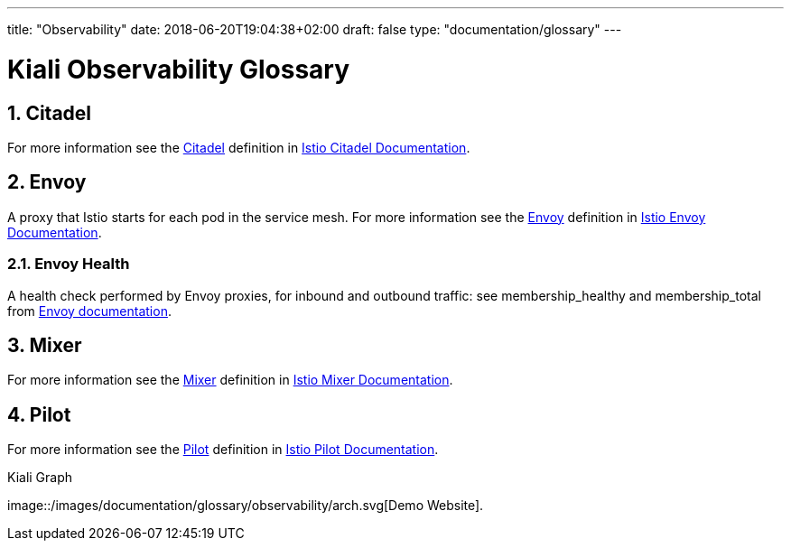 ---
title: "Observability"
date: 2018-06-20T19:04:38+02:00
draft: false
type: "documentation/glossary"
---

= Kiali Observability Glossary
:sectnums:
:toc: left
toc::[]
:toc-title: Observability Glossary Content
:keywords: Kiali Documentation Glossary
:icons: font

== Citadel

For more information see the <<Citadel>> definition in link:https://istio.io/docs/concepts/what-is-istio/#citadel[Istio Citadel Documentation].

== Envoy

A proxy that Istio starts for each pod in the service mesh.
For more information see the <<Envoy>> definition in link:https://istio.io/docs/concepts/what-is-istio/#envoy[Istio Envoy Documentation].

=== Envoy Health

A health check performed by Envoy proxies, for inbound and outbound traffic: see membership_healthy and membership_total from link:https://www.envoyproxy.io/docs/envoy/v1.7.1/configuration/cluster_manager/cluster_stats#general[Envoy documentation].

== Mixer

For more information see the <<Mixer>> definition in link:https://istio.io/docs/concepts/what-is-istio/#mixer[Istio Mixer Documentation].

== Pilot

For more information see the <<Pilot>> definition in link:https://istio.io/docs/concepts/what-is-istio/#pilot[Istio Pilot Documentation].


[#img-homepage]
.Kiali Graph
image::/images/documentation/glossary/observability/arch.svg[Demo Website].